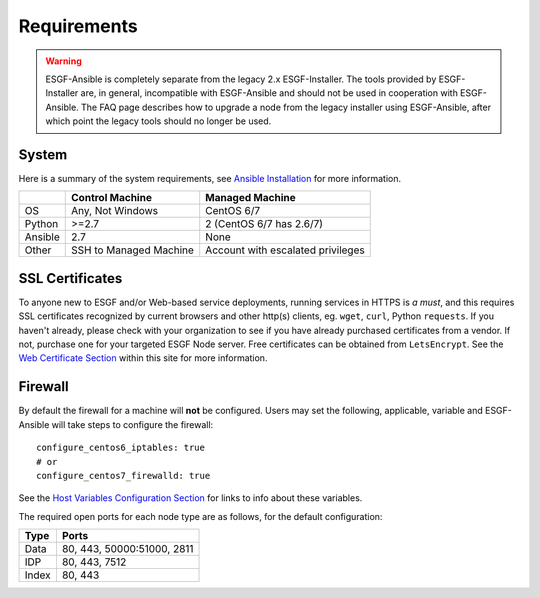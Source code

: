 Requirements
============

.. warning::
    ESGF-Ansible is completely separate from the legacy 2.x ESGF-Installer. The tools provided by ESGF-Installer are, in general, incompatible with ESGF-Ansible and should not be used in cooperation with ESGF-Ansible. The FAQ page describes how to upgrade a node from the legacy installer using ESGF-Ansible, after which point the legacy tools should no longer be used.

System
------

Here is a summary of the system requirements,
see `Ansible Installation <https://docs.ansible.com/ansible/latest/installation_guide/intro_installation.html>`_ for more information.

+---------+-------------------------+-----------------------------------+
|         | Control Machine         | Managed Machine                   |
+=========+=========================+===================================+
| OS      | Any, Not Windows        | CentOS 6/7                        |
+---------+-------------------------+-----------------------------------+
| Python  | >=2.7                   | 2 (CentOS 6/7 has 2.6/7)          |
+---------+-------------------------+-----------------------------------+
| Ansible | 2.7                     | None                              |
+---------+-------------------------+-----------------------------------+
| Other   | SSH to Managed Machine  | Account with escalated privileges |
+---------+-------------------------+-----------------------------------+


SSL Certificates
----------------

To anyone new to ESGF and/or Web-based service deployments, running services in HTTPS is *a must*, 
and this requires SSL certificates recognized by current browsers and other http(s) clients, eg. ``wget``, ``curl``, Python ``requests``.  
If you haven't already, please check with your organization to see if you have already purchased certificates from a vendor.  
If not, purchase one for your targeted ESGF Node server. Free certificates can be obtained from ``LetsEncrypt``.  
See the `Web Certificate Section <../usage/usage.html#web-certificate-installation>`_ within this site for more information.


Firewall
--------

By default the firewall for a machine will **not** be configured.
Users may set the following, applicable, variable and ESGF-Ansible will take steps to configure the firewall::

    configure_centos6_iptables: true
    # or
    configure_centos7_firewalld: true

See the `Host Variables Configuration Section <../config/config.html#host-variable-files>`_ for links to info about these variables.

The required open ports for each node type are as follows, for the default configuration:

+---------+----------------------------+
| Type    | Ports                      |
+=========+============================+
| Data    | 80, 443, 50000:51000, 2811 |
+---------+----------------------------+
| IDP     | 80, 443, 7512              |
+---------+----------------------------+
| Index   | 80, 443                    |
+---------+----------------------------+